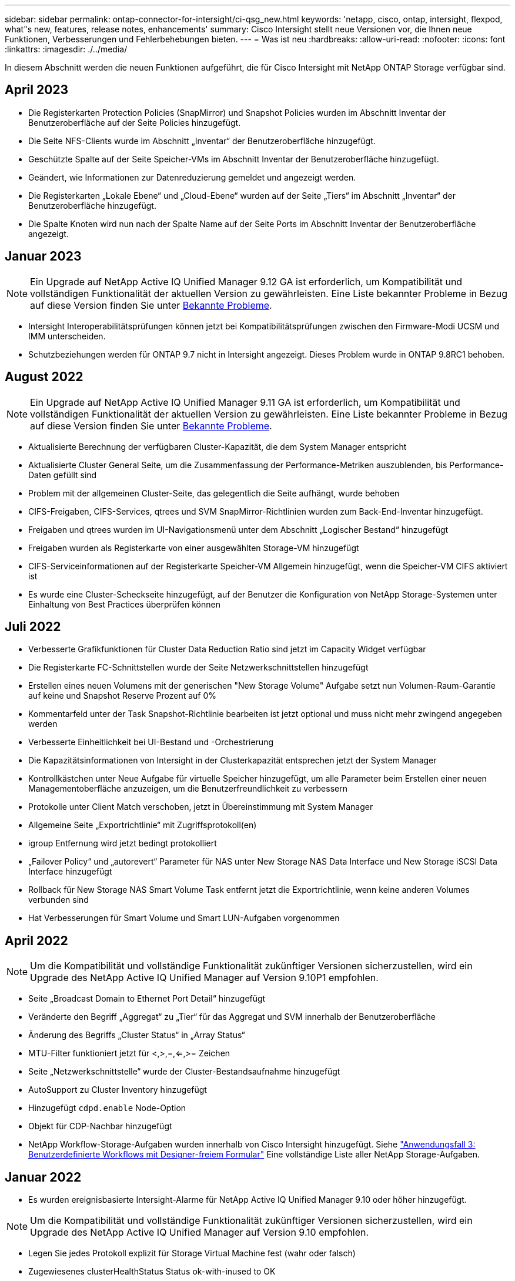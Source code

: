 ---
sidebar: sidebar 
permalink: ontap-connector-for-intersight/ci-qsg_new.html 
keywords: 'netapp, cisco, ontap, intersight, flexpod, what"s new, features, release notes, enhancements' 
summary: Cisco Intersight stellt neue Versionen vor, die Ihnen neue Funktionen, Verbesserungen und Fehlerbehebungen bieten. 
---
= Was ist neu
:hardbreaks:
:allow-uri-read: 
:nofooter: 
:icons: font
:linkattrs: 
:imagesdir: ./../media/


[role="lead"]
In diesem Abschnitt werden die neuen Funktionen aufgeführt, die für Cisco Intersight mit NetApp ONTAP Storage verfügbar sind.



== April 2023

* Die Registerkarten Protection Policies (SnapMirror) und Snapshot Policies wurden im Abschnitt Inventar der Benutzeroberfläche auf der Seite Policies hinzugefügt.
* Die Seite NFS-Clients wurde im Abschnitt „Inventar“ der Benutzeroberfläche hinzugefügt.
* Geschützte Spalte auf der Seite Speicher-VMs im Abschnitt Inventar der Benutzeroberfläche hinzugefügt.
* Geändert, wie Informationen zur Datenreduzierung gemeldet und angezeigt werden.
* Die Registerkarten „Lokale Ebene“ und „Cloud-Ebene“ wurden auf der Seite „Tiers“ im Abschnitt „Inventar“ der Benutzeroberfläche hinzugefügt.
* Die Spalte Knoten wird nun nach der Spalte Name auf der Seite Ports im Abschnitt Inventar der Benutzeroberfläche angezeigt.




== Januar 2023


NOTE: Ein Upgrade auf NetApp Active IQ Unified Manager 9.12 GA ist erforderlich, um Kompatibilität und vollständigen Funktionalität der aktuellen Version zu gewährleisten. Eine Liste bekannter Probleme in Bezug auf diese Version finden Sie unter <<Bekannte Probleme>>.

* Intersight Interoperabilitätsprüfungen können jetzt bei Kompatibilitätsprüfungen zwischen den Firmware-Modi UCSM und IMM unterscheiden.
* Schutzbeziehungen werden für ONTAP 9.7 nicht in Intersight angezeigt. Dieses Problem wurde in ONTAP 9.8RC1 behoben.




== August 2022


NOTE: Ein Upgrade auf NetApp Active IQ Unified Manager 9.11 GA ist erforderlich, um Kompatibilität und vollständigen Funktionalität der aktuellen Version zu gewährleisten. Eine Liste bekannter Probleme in Bezug auf diese Version finden Sie unter <<Bekannte Probleme>>.

* Aktualisierte Berechnung der verfügbaren Cluster-Kapazität, die dem System Manager entspricht
* Aktualisierte Cluster General Seite, um die Zusammenfassung der Performance-Metriken auszublenden, bis Performance-Daten gefüllt sind
* Problem mit der allgemeinen Cluster-Seite, das gelegentlich die Seite aufhängt, wurde behoben
* CIFS-Freigaben, CIFS-Services, qtrees und SVM SnapMirror-Richtlinien wurden zum Back-End-Inventar hinzugefügt.
* Freigaben und qtrees wurden im UI-Navigationsmenü unter dem Abschnitt „Logischer Bestand“ hinzugefügt
* Freigaben wurden als Registerkarte von einer ausgewählten Storage-VM hinzugefügt
* CIFS-Serviceinformationen auf der Registerkarte Speicher-VM Allgemein hinzugefügt, wenn die Speicher-VM CIFS aktiviert ist
* Es wurde eine Cluster-Scheckseite hinzugefügt, auf der Benutzer die Konfiguration von NetApp Storage-Systemen unter Einhaltung von Best Practices überprüfen können




== Juli 2022

* Verbesserte Grafikfunktionen für Cluster Data Reduction Ratio sind jetzt im Capacity Widget verfügbar
* Die Registerkarte FC-Schnittstellen wurde der Seite Netzwerkschnittstellen hinzugefügt
* Erstellen eines neuen Volumens mit der generischen "New Storage Volume" Aufgabe setzt nun Volumen-Raum-Garantie auf keine und Snapshot Reserve Prozent auf 0%
* Kommentarfeld unter der Task Snapshot-Richtlinie bearbeiten ist jetzt optional und muss nicht mehr zwingend angegeben werden
* Verbesserte Einheitlichkeit bei UI-Bestand und -Orchestrierung
* Die Kapazitätsinformationen von Intersight in der Clusterkapazität entsprechen jetzt der System Manager
* Kontrollkästchen unter Neue Aufgabe für virtuelle Speicher hinzugefügt, um alle Parameter beim Erstellen einer neuen Managementoberfläche anzuzeigen, um die Benutzerfreundlichkeit zu verbessern
* Protokolle unter Client Match verschoben, jetzt in Übereinstimmung mit System Manager
* Allgemeine Seite „Exportrichtlinie“ mit Zugriffsprotokoll(en)
* igroup Entfernung wird jetzt bedingt protokolliert
* „Failover Policy“ und „autorevert“ Parameter für NAS unter New Storage NAS Data Interface und New Storage iSCSI Data Interface hinzugefügt
* Rollback für New Storage NAS Smart Volume Task entfernt jetzt die Exportrichtlinie, wenn keine anderen Volumes verbunden sind
* Hat Verbesserungen für Smart Volume und Smart LUN-Aufgaben vorgenommen




== April 2022


NOTE: Um die Kompatibilität und vollständige Funktionalität zukünftiger Versionen sicherzustellen, wird ein Upgrade des NetApp Active IQ Unified Manager auf Version 9.10P1 empfohlen.

* Seite „Broadcast Domain to Ethernet Port Detail“ hinzugefügt
* Veränderte den Begriff „Aggregat“ zu „Tier“ für das Aggregat und SVM innerhalb der Benutzeroberfläche
* Änderung des Begriffs „Cluster Status“ in „Array Status“
* MTU-Filter funktioniert jetzt für <,>,=,<=,>= Zeichen
* Seite „Netzwerkschnittstelle“ wurde der Cluster-Bestandsaufnahme hinzugefügt
* AutoSupport zu Cluster Inventory hinzugefügt
* Hinzugefügt `cdpd.enable` Node-Option
* Objekt für CDP-Nachbar hinzugefügt
* NetApp Workflow-Storage-Aufgaben wurden innerhalb von Cisco Intersight hinzugefügt. Siehe link:ci-qsg_use_cases.html["Anwendungsfall 3: Benutzerdefinierte Workflows mit Designer-freiem Formular"] Eine vollständige Liste aller NetApp Storage-Aufgaben.




== Januar 2022

* Es wurden ereignisbasierte Intersight-Alarme für NetApp Active IQ Unified Manager 9.10 oder höher hinzugefügt.



NOTE: Um die Kompatibilität und vollständige Funktionalität zukünftiger Versionen sicherzustellen, wird ein Upgrade des NetApp Active IQ Unified Manager auf Version 9.10 empfohlen.

* Legen Sie jedes Protokoll explizit für Storage Virtual Machine fest (wahr oder falsch)
* Zugewiesenes clusterHealthStatus Status ok-with-inused to OK
* Die Spalte „Systemzustand“ wurde auf der Seite „Cluster-Liste“ in die Spalte „Cluster Status“ umbenannt
* Zeigt das Speicher-Array „nicht erreichbar“ an, wenn das Cluster ausgefallen ist oder nicht erreichbar ist
* Die Spalte „Systemzustand“ wurde auf der Seite „Cluster General“ in die Spalte „Array Status“ umbenannt
* SVM hat jetzt eine Registerkarte „Volumes“, die alle Volumes für die SVM zeigt
* Das Volumen hat einen Abschnitt mit der Snapshot-Kapazität
* Lizenzen werden jetzt korrekt angezeigt




== Oktober 2021

* Aktualisierte Liste der NetApp Storage-Aufgaben, die innerhalb von Cisco Intersight verfügbar sind Siehe link:ci-qsg_use_cases.html["Anwendungsfall 3: Benutzerdefinierte Workflows mit Designer-freiem Formular"] Eine vollständige Liste aller NetApp Storage-Aufgaben.
* „Systemzustand“ wurde auf der Seite „Cluster-Liste“ hinzugefügt.
* Erweiterte Details jetzt auf der Seite Allgemein für ein ausgewähltes Cluster verfügbar.
* Auf die NTP-Server-Tabelle kann jetzt über das Navigationsbereich zugegriffen werden.
* Neue Registerkarte „Sensoren“ mit der Seite „Allgemein“ für die Storage Virtual Machine hinzugefügt.
* VLAN und Link Aggregation Group Zusammenfassung jetzt verfügbar unter der Port General Seite.
* Spalte „Gesamtkapazität“, die in der Tabelle „Gesamtkapazität des Volumes“ hinzugefügt wurde
* Spalten zu Latenz, IOPS und Durchsatz, die unter Durchschnittliche Volume-Statistiken, Durchschnittliche LUN-Statistiken, Durchschnittliche Aggregatstatistiken, Durchschnittliche Storage VM-Statistiken und Durchschnittliche Node-Statistiken hinzugefügt werden
+

NOTE: Die oben genannten Performance-Kennzahlen stehen nur für Storage Arrays zur Verfügung, die über NetApp Active IQ Unified Manager 9.9 oder höher überwacht werden.





== Bekannte Probleme

* Wenn Sie eine AIQUM-Version 9.11 oder eine frühere Version verwenden, tritt eine Diskrepanz zwischen den angezeigten Werten auf der Seite „Speicherliste“ und dem Balken „Kapazität“ auf der Seite „Allgemein speichern“ auf. Um dieses Problem zu lösen, sollten Sie auf AIQUM 9.12 oder höher aktualisieren, um die Genauigkeit der angezeigten Kapazitätswerte zu gewährleisten.
* Wenn Sie AIQUM 9.11 oder eine frühere Version nutzen, können alle Überprüfungen, die auf der Registerkarte „Interoperabilität“ auf der Seite „integrierte Systeme“ durchgeführt werden, IMM und UCSM Cisco Komponenten nicht genau unterscheiden. Um dieses Problem zu beheben, sollten Sie auf AIQUM 9.12 aktualisieren, um sicherzustellen, dass alle Komponenten ordnungsgemäß identifiziert werden.
* Damit die Intersight-Speicherbestandsdaten während des Datenerfassungsprozesses nicht beeinflusst werden, müssen alle nicht unterstützten ONTAP-Cluster (z. B. Versionen unter ONTAP 9.7P1) aus dem Active IQ Unified Manager (AIQUM) entfernt werden.
* Für alle beanspruchten Ziele ist eine AIQUM-Version von 9.11 erforderlich, um eine erfolgreiche Durchführung von FlexPod Integrated System Interoperability Abfragen zu ermöglichen.
* Die Seite Speicherbestandsprüfungen wird nicht ausgefüllt, wenn der ONTAP-Cluster mit einem FQDN zu AIQUM hinzugefügt wird. Benutzer müssen AIQUM ONTAP-Cluster mithilfe einer IP-Adresse hinzufügen.

